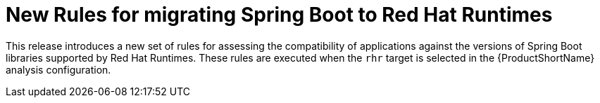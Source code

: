 [[new_rules_for_migrating_spring_boot_to_red_hat_runtimes]]
= New Rules for migrating Spring Boot to Red Hat Runtimes

This release introduces a new set of rules for assessing the compatibility of applications against the versions of Spring Boot libraries supported by Red Hat Runtimes.
These rules are executed when the `rhr` target is selected in the {ProductShortName} analysis configuration.

